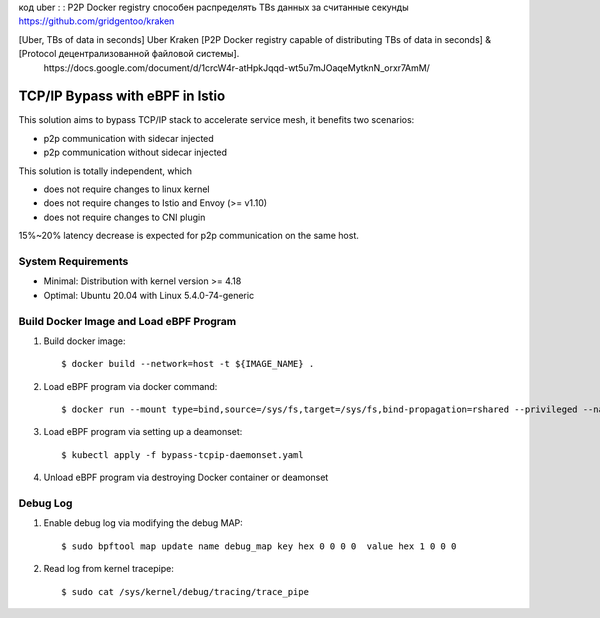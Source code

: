 код uber : : P2P Docker registry способен распределять TBs данных за считанные секунды      
https://github.com/gridgentoo/kraken     

[Uber, TBs of data in seconds] Uber Kraken [P2P Docker registry capable of distributing TBs of data in seconds] & [Protocol децентрализованной файловой системы].   
 ⁣https://docs.google.com/document/d/1crcW4r-atHpkJqqd-wt5u7mJOaqeMytknN_orxr7AmM/    

TCP/IP Bypass with eBPF in Istio
================================

This solution aims to bypass TCP/IP stack to accelerate service mesh, it benefits two scenarios:

* p2p communication with sidecar injected
* p2p communication without sidecar injected

This solution is totally independent, which

* does not require changes to linux kernel
* does not require changes to Istio and Envoy (>= v1.10)
* does not require changes to CNI plugin

15%~20% latency decrease is expected for p2p communication on the same host.

System Requirements
~~~~~~~~~~~~~~~~~~~

* Minimal: Distribution with kernel version >= 4.18
* Optimal: Ubuntu 20.04 with Linux 5.4.0-74-generic


Build Docker Image and Load eBPF Program
~~~~~~~~~~~~~~~~~~~~~~~~~~~~~~~~~~~~~~~~

#. Build docker image::

    $ docker build --network=host -t ${IMAGE_NAME} .

#. Load eBPF program via docker command::

    $ docker run --mount type=bind,source=/sys/fs,target=/sys/fs,bind-propagation=rshared --privileged --name tcpip-bypass  ${IMAGE_NAME}

#. Load eBPF program via setting up a deamonset::

    $ kubectl apply -f bypass-tcpip-daemonset.yaml

#. Unload eBPF program via destroying Docker container or deamonset


Debug Log
~~~~~~~~~

#. Enable debug log via modifying the debug MAP::

    $ sudo bpftool map update name debug_map key hex 0 0 0 0  value hex 1 0 0 0

#. Read log from kernel tracepipe::

    $ sudo cat /sys/kernel/debug/tracing/trace_pipe
